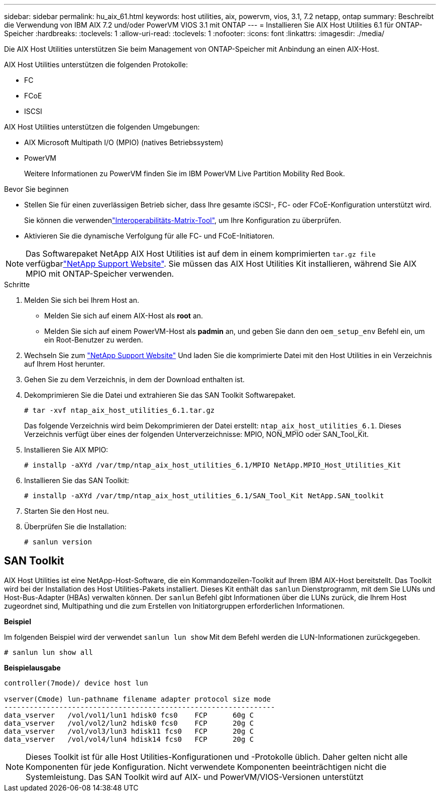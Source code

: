 ---
sidebar: sidebar 
permalink: hu_aix_61.html 
keywords: host utilities, aix, powervm, vios, 3.1, 7.2 netapp, ontap 
summary: Beschreibt die Verwendung von IBM AIX 7.2 und/oder PowerVM VIOS 3.1 mit ONTAP 
---
= Installieren Sie AIX Host Utilities 6.1 für ONTAP-Speicher
:hardbreaks:
:toclevels: 1
:allow-uri-read: 
:toclevels: 1
:nofooter: 
:icons: font
:linkattrs: 
:imagesdir: ./media/


[role="lead"]
Die AIX Host Utilities unterstützen Sie beim Management von ONTAP-Speicher mit Anbindung an einen AIX-Host.

AIX Host Utilities unterstützen die folgenden Protokolle:

* FC
* FCoE
* ISCSI


AIX Host Utilities unterstützen die folgenden Umgebungen:

* AIX Microsoft Multipath I/O (MPIO) (natives Betriebssystem)
* PowerVM
+
Weitere Informationen zu PowerVM finden Sie im IBM PowerVM Live Partition Mobility Red Book.



.Bevor Sie beginnen
* Stellen Sie für einen zuverlässigen Betrieb sicher, dass Ihre gesamte iSCSI-, FC- oder FCoE-Konfiguration unterstützt wird.
+
Sie können die verwendenlink:https://imt.netapp.com/matrix/#welcome["Interoperabilitäts-Matrix-Tool"^], um Ihre Konfiguration zu überprüfen.

* Aktivieren Sie die dynamische Verfolgung für alle FC- und FCoE-Initiatoren.



NOTE: Das Softwarepaket NetApp AIX Host Utilities ist auf dem  in einem komprimierten `tar.gz file` verfügbarlink:https://mysupport.netapp.com/site/products/all/details/hostutilities/downloads-tab/download/61343/6.1/downloads["NetApp Support Website"^]. Sie müssen das AIX Host Utilities Kit installieren, während Sie AIX MPIO mit ONTAP-Speicher verwenden.

.Schritte
. Melden Sie sich bei Ihrem Host an.
+
** Melden Sie sich auf einem AIX-Host als *root* an.
** Melden Sie sich auf einem PowerVM-Host als *padmin* an, und geben Sie dann den `oem_setup_env` Befehl ein, um ein Root-Benutzer zu werden.


. Wechseln Sie zum https://mysupport.netapp.com/site/products/all/details/hostutilities/downloads-tab/download/61343/6.1/downloads["NetApp Support Website"^] Und laden Sie die komprimierte Datei mit den Host Utilities in ein Verzeichnis auf Ihrem Host herunter.
. Gehen Sie zu dem Verzeichnis, in dem der Download enthalten ist.
. Dekomprimieren Sie die Datei und extrahieren Sie das SAN Toolkit Softwarepaket.
+
`# tar -xvf ntap_aix_host_utilities_6.1.tar.gz`

+
Das folgende Verzeichnis wird beim Dekomprimieren der Datei erstellt: `ntap_aix_host_utilities_6.1`. Dieses Verzeichnis verfügt über eines der folgenden Unterverzeichnisse: MPIO, NON_MPIO oder SAN_Tool_Kit.

. Installieren Sie AIX MPIO:
+
`# installp -aXYd /var/tmp/ntap_aix_host_utilities_6.1/MPIO NetApp.MPIO_Host_Utilities_Kit`

. Installieren Sie das SAN Toolkit:
+
`# installp -aXYd /var/tmp/ntap_aix_host_utilities_6.1/SAN_Tool_Kit NetApp.SAN_toolkit`

. Starten Sie den Host neu.
. Überprüfen Sie die Installation:
+
[listing]
----
# sanlun version
----




== SAN Toolkit

AIX Host Utilities ist eine NetApp-Host-Software, die ein Kommandozeilen-Toolkit auf Ihrem IBM AIX-Host bereitstellt. Das Toolkit wird bei der Installation des Host Utilities-Pakets installiert. Dieses Kit enthält das `sanlun` Dienstprogramm, mit dem Sie LUNs und Host-Bus-Adapter (HBAs) verwalten können. Der `sanlun` Befehl gibt Informationen über die LUNs zurück, die Ihrem Host zugeordnet sind, Multipathing und die zum Erstellen von Initiatorgruppen erforderlichen Informationen.

*Beispiel*

Im folgenden Beispiel wird der verwendet `sanlun lun show` Mit dem Befehl werden die LUN-Informationen zurückgegeben.

[listing]
----
# sanlun lun show all
----
*Beispielausgabe*

[listing]
----
controller(7mode)/ device host lun

vserver(Cmode) lun-pathname filename adapter protocol size mode
----------------------------------------------------------------
data_vserver   /vol/vol1/lun1 hdisk0 fcs0    FCP      60g C
data_vserver   /vol/vol2/lun2 hdisk0 fcs0    FCP      20g C
data_vserver   /vol/vol3/lun3 hdisk11 fcs0   FCP      20g C
data_vserver   /vol/vol4/lun4 hdisk14 fcs0   FCP      20g C
----

NOTE: Dieses Toolkit ist für alle Host Utilities-Konfigurationen und -Protokolle üblich. Daher gelten nicht alle Komponenten für jede Konfiguration. Nicht verwendete Komponenten beeinträchtigen nicht die Systemleistung. Das SAN Toolkit wird auf AIX- und PowerVM/VIOS-Versionen unterstützt
